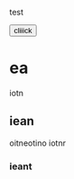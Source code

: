 #+BEGIN_COMMENT
---
layout: post
title:  "Testseite"
categories: linux
---
#+END_COMMENT
test


#+BEGIN_HTML
<button> cliiick </button>
#+END_HTML


* ea
iotn

** iean
oitneotino
iotnr

*** ieant


